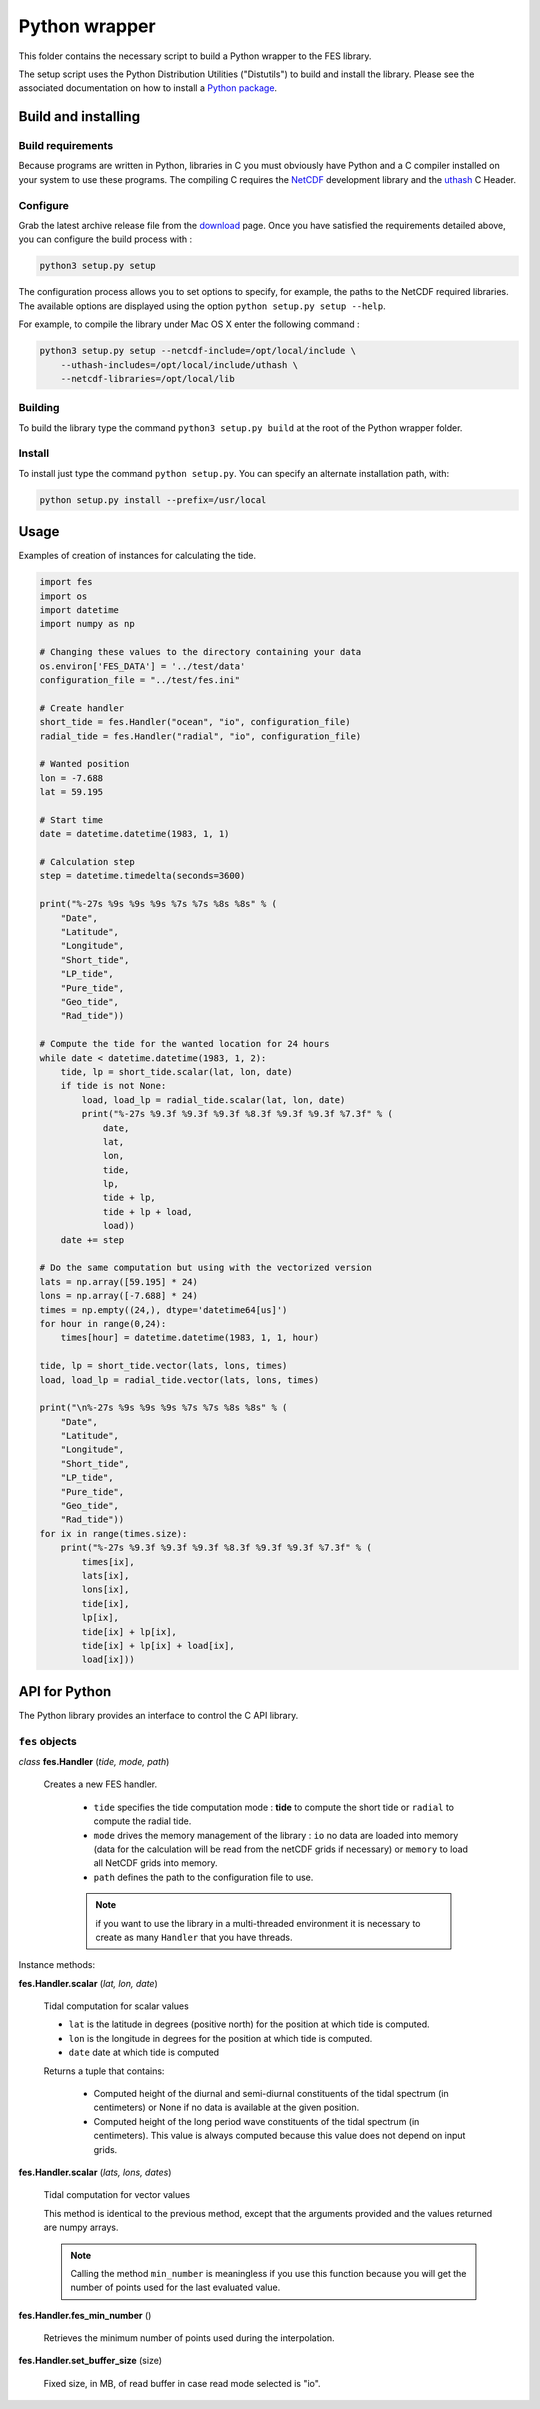 Python wrapper
##############

This folder contains the necessary script to build a Python wrapper to the
FES library.

The setup script uses the Python Distribution Utilities ("Distutils") to build
and install the library. Please see the associated documentation on how to
install a `Python package <https://docs.python.org/3/installing/index.html#installing-index>`_.

Build and installing
********************

Build requirements
==================

Because programs are written in Python, libraries in C you must obviously have
Python and a C compiler installed on your system to use these programs.
The compiling C requires the `NetCDF <http://www.unidata.ucar.edu/software/netcdf/>`_
development library and the `uthash <http://troydhanson.github.io/uthash/index.html>`_  C Header.

Configure
=========

Grab the latest archive release file from the
`download <https://bitbucket.org/cnes_aviso/fes/downloads>`_ page. Once you
have satisfied the requirements detailed above, you can configure the build
process with :

.. code-block:: bash

    python3 setup.py setup

The configuration process allows you to set options to specify, for example,
the paths to the NetCDF required libraries. The available options are
displayed using the option ``python setup.py setup --help``.

For example, to compile the library under Mac OS X enter the following command :

.. code-block:: bash

    python3 setup.py setup --netcdf-include=/opt/local/include \
        --uthash-includes=/opt/local/include/uthash \
        --netcdf-libraries=/opt/local/lib

Building
========

To build the library type the command ``python3 setup.py build`` at the root of
the Python wrapper folder.

Install
=======

To install just type the command ``python setup.py``. You can specify an
alternate installation path, with:

.. code-block:: bash

    python setup.py install --prefix=/usr/local

Usage
*****

Examples of creation of instances for calculating the tide.

.. code-block:: python

    import fes
    import os
    import datetime
    import numpy as np

    # Changing these values to the directory containing your data
    os.environ['FES_DATA'] = '../test/data'
    configuration_file = "../test/fes.ini"

    # Create handler
    short_tide = fes.Handler("ocean", "io", configuration_file)
    radial_tide = fes.Handler("radial", "io", configuration_file)

    # Wanted position
    lon = -7.688
    lat = 59.195

    # Start time
    date = datetime.datetime(1983, 1, 1)

    # Calculation step
    step = datetime.timedelta(seconds=3600)

    print("%-27s %9s %9s %9s %7s %7s %8s %8s" % (
        "Date",
        "Latitude",
        "Longitude",
        "Short_tide",
        "LP_tide",
        "Pure_tide",
        "Geo_tide",
        "Rad_tide"))

    # Compute the tide for the wanted location for 24 hours
    while date < datetime.datetime(1983, 1, 2):
        tide, lp = short_tide.scalar(lat, lon, date)
        if tide is not None:
            load, load_lp = radial_tide.scalar(lat, lon, date)
            print("%-27s %9.3f %9.3f %9.3f %8.3f %9.3f %9.3f %7.3f" % (
                date,
                lat,
                lon,
                tide,
                lp,
                tide + lp,
                tide + lp + load,
                load))
        date += step

    # Do the same computation but using with the vectorized version
    lats = np.array([59.195] * 24)
    lons = np.array([-7.688] * 24)
    times = np.empty((24,), dtype='datetime64[us]')
    for hour in range(0,24):
        times[hour] = datetime.datetime(1983, 1, 1, hour)

    tide, lp = short_tide.vector(lats, lons, times)
    load, load_lp = radial_tide.vector(lats, lons, times)

    print("\n%-27s %9s %9s %9s %7s %7s %8s %8s" % (
        "Date",
        "Latitude",
        "Longitude",
        "Short_tide",
        "LP_tide",
        "Pure_tide",
        "Geo_tide",
        "Rad_tide"))
    for ix in range(times.size):
        print("%-27s %9.3f %9.3f %9.3f %8.3f %9.3f %9.3f %7.3f" % (
            times[ix],
            lats[ix],
            lons[ix],
            tide[ix],
            lp[ix],
            tide[ix] + lp[ix],
            tide[ix] + lp[ix] + load[ix],
            load[ix]))


API for Python
**************

The Python library provides an interface to control the C API library.

``fes`` objects
===============

*class* **fes.Handler** (*tide, mode, path*)

    Creates a new FES handler.

        * ``tide`` specifies the tide computation mode : **tide** to compute
          the short tide or ``radial`` to compute the radial tide.
        * ``mode`` drives the memory management of the library :
          ``io`` no data are loaded into memory (data for the calculation will
          be read from the netCDF grids if necessary) or ``memory`` to load
          all NetCDF grids into memory.
        * ``path`` defines the path to the configuration file to use.

        .. note::

            if you want to use the library in a multi-threaded environment it
            is necessary to create as many ``Handler`` that you have threads.

Instance methods:

**fes.Handler.scalar** (*lat, lon, date*)

    Tidal computation for scalar values

    * ``lat`` is the latitude in degrees (positive north) for the position
      at which tide is computed.
    * ``lon`` is the longitude in degrees for the position at which tide is
      computed.
    * ``date`` date at which tide is computed

    Returns a tuple that contains:

        * Computed height of the diurnal and
          semi-diurnal constituents of the tidal spectrum
          (in centimeters) or None if no data is available
          at the given position.
        * Computed height of the long period wave constituents of
          the tidal spectrum (in centimeters). This value is always
          computed because this value does not depend on input grids.

**fes.Handler.scalar** (*lats, lons, dates*)

    Tidal computation for vector values

    This method is identical to the previous method, except that the arguments
    provided and the values returned are numpy arrays.

    .. note::

        Calling the method ``min_number`` is meaningless if you use this
        function because you will get the number of points used for the last
        evaluated value.

**fes.Handler.fes_min_number** ()

    Retrieves the minimum number of points used during the interpolation.

**fes.Handler.set_buffer_size** (size)

    Fixed size, in MB, of read buffer in case read mode selected is "io".
